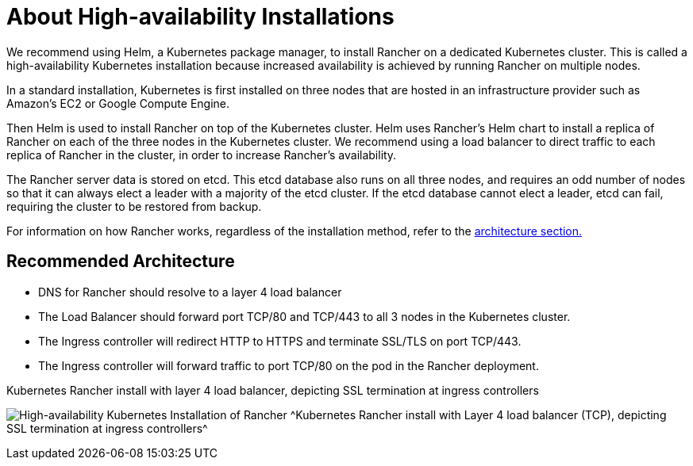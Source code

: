 = About High-availability Installations

We recommend using Helm, a Kubernetes package manager, to install Rancher on a dedicated Kubernetes cluster. This is called a high-availability Kubernetes installation because increased availability is achieved by running Rancher on multiple nodes.

In a standard installation, Kubernetes is first installed on three nodes that are hosted in an infrastructure provider such as Amazon's EC2 or Google Compute Engine.

Then Helm is used to install Rancher on top of the Kubernetes cluster. Helm uses Rancher's Helm chart to install a replica of Rancher on each of the three nodes in the Kubernetes cluster. We recommend using a load balancer to direct traffic to each replica of Rancher in the cluster, in order to increase Rancher's availability.

The Rancher server data is stored on etcd. This etcd database also runs on all three nodes, and requires an odd number of nodes so that it can always elect a leader with a majority of the etcd cluster. If the etcd database cannot elect a leader, etcd can fail, requiring the cluster to be restored from backup.

For information on how Rancher works, regardless of the installation method, refer to the xref:about-rancher/architecture/architecture.adoc[architecture section.]

== Recommended Architecture

* DNS for Rancher should resolve to a layer 4 load balancer
* The Load Balancer should forward port TCP/80 and TCP/443 to all 3 nodes in the Kubernetes cluster.
* The Ingress controller will redirect HTTP to HTTPS and terminate SSL/TLS on port TCP/443.
* The Ingress controller will forward traffic to port TCP/80 on the pod in the Rancher deployment.

+++<figcaption>+++Kubernetes Rancher install with layer 4 load balancer, depicting SSL termination at ingress controllers+++</figcaption>+++

image:ha/rancher2ha.svg[High-availability Kubernetes Installation of Rancher]
^Kubernetes Rancher install with Layer 4 load balancer (TCP), depicting SSL termination at ingress controllers^

